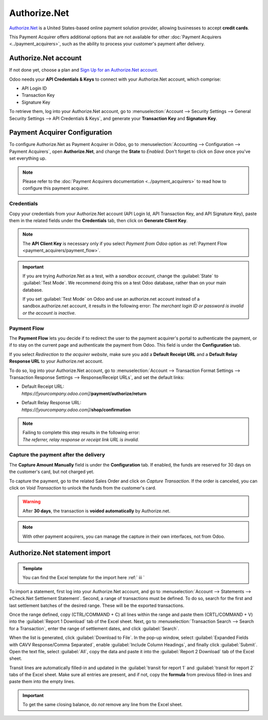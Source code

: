 =============
Authorize.Net
=============

`Authorize.Net <https://www.authorize.net>`__ is a United States-based online payment solution
provider, allowing businesses to accept **credit cards**.

.. image:: authorize/authorize-net.png
   :align: center
   :alt: Authorize.Net logo

This Payment Acquirer offers additional options that are not available for other :doc:`Payment
Acquirers <../payment_acquirers>`, such as the ability to process your customer's payment after
delivery.

Authorize.Net account
=====================

If not done yet, choose a plan and `Sign Up for an Authorize.Net account
<https://www.authorize.net/sign-up.html>`__.

Odoo needs your **API Credentials & Keys** to connect with your Authorize.Net account, which
comprise:

- API Login ID
- Transaction Key
- Signature Key

To retrieve them, log into your Authorize.Net account, go to :menuselection:`Account --> Security
Settings --> General Security Settings --> API Credentials & Keys`, and generate your **Transaction
Key** and **Signature Key**.

.. image:: authorize/authorize-api-keys.png
   :align: center
   :alt: Generate your Transaction Key and Signature Key on your Authorize.Net account

.. seealso::

   - `Authorize.Net: Getting Started Guide
     <https://support.authorize.net/s/article/Authorize-Net-Getting-Started-Guide>`__

Payment Acquirer Configuration
==============================

To configure Authorize.Net as Payment Acquirer in Odoo, go to :menuselection:`Accounting -->
Configuration --> Payment Acquirers`, open **Authorize.Net**, and change the **State** to *Enabled*.
Don't forget to click on *Save* once you've set everything up.

.. note::
   Please refer to the :doc:`Payment Acquirers documentation <../payment_acquirers>` to read how to
   configure this payment acquirer.

Credentials
-----------

Copy your credentials from your Authorize.Net account (API Login Id, API Transaction Key, and API
Signature Key), paste them in the related fields under the **Credentials** tab, then click on
**Generate Client Key**.

.. note::
   The **API Client Key** is necessary only if you select *Payment from Odoo* option as
   :ref:`Payment Flow <payment_acquirers/payment_flow>`.

.. important::
   If you are trying Authorize.Net as a test, with a *sandbox account*, change the :guilabel:`State`
   to :guilabel:`Test Mode`. We recommend doing this on a test Odoo database, rather than on your
   main database.

   If you set :guilabel:`Test Mode` on Odoo and use an authorize.net account instead of a
   sandbox.authorize.net account, it results in the following error: *The merchant login ID or
   password is invalid or the account is inactive*.

Payment Flow
------------

The **Payment Flow** lets you decide if to redirect the user to the payment acquirer's portal to
authenticate the payment, or if to stay on the current page and authenticate the payment from Odoo.
This field is under the **Configuration** tab.

If you select *Redirection to the acquirer website*, make sure you add a **Default Receipt URL** and
a **Default Relay Response URL** to your Authorize.net account.

To do so, log into your Authorize.Net account, go to :menuselection:`Account --> Transaction Format
Settings --> Transaction Response Settings --> Response/Receipt URLs`, and set the default links:

- | Default Receipt URL:
  | *https://[yourcompany.odoo.com]*/**payment/authorize/return**
- | Default Relay Response URL:
  | *https://[yourcompany.odoo.com]*/**shop/confirmation**

.. note::
   | Failing to complete this step results in the following error:
   | *The referrer, relay response or receipt link URL is invalid.*

Capture the payment after the delivery
--------------------------------------

The **Capture Amount Manually** field is under the **Configuration** tab. If enabled, the funds are
reserved for 30 days on the customer's card, but not charged yet.

.. image:: authorize/authorize-configuration.png
   :align: center
   :alt: Authorize.Net Configuration tab on Odoo

To capture the payment, go to the related Sales Order and click on *Capture Transaction*. If the
order is canceled, you can click on *Void Transaction* to unlock the funds from the customer's card.

.. image:: authorize/authorize-capture.png
   :align: center
   :alt: Hold the credit card payment until you capture or revoke it on Odoo

.. warning::
   After **30 days**, the transaction is **voided automatically** by Authorize.net.

.. note::
   With other payment acquirers, you can manage the capture in their own interfaces, not from Odoo.

Authorize.Net statement import
==============================

.. admonition:: Template

   You can find the Excel template for the import here :ref:` iii `

To import a statement, first log into your Authorize.Net account, and go to :menuselection:`Account
--> Statements --> eCheck.Net Settlement Statement`. Second, a range of transactions must be
defined. To do so, search for the first and last settlement batches of the desired range. These will
be the exported transactions.

.. example::
   .. image:: authorize/authorize-settlement-batch.png
      :align: center
      :alt: Settlement batch of the an Authorize.Net statement

   In this case, the first batch (01/01/2021) belongs to the settlement of the 31/12/2020, so the
   **opening** settlement is from the 31/12/2020.

Once the range defined, copy (CTRL/COMMAND + C) all lines within the range and paste them
(CRTL/COMMAND + V) into the :guilabel:`Report 1 Download` tab of the Excel sheet.
Next, go to :menuselection:`Transaction Search --> Search for a Transaction`, enter the range of
settlement dates, and click :guilabel:`Search`.

When the list is generated, click :guilabel:`Download to File`. In the pop-up window, select
:guilabel:`Expanded Fields with CAVV Response/Comma Separated`, enable :guilabel:`Include Column
Headings`, and finally click :guilabel:`Submit`. Open the text file, select :guilabel:`All`, copy
the data and paste it into the :guilabel:`Report 2 Download` tab of the Excel sheet.

Transit lines are automatically filled-in and updated in the :guilabel:`transit for report 1` and
:guilabel:`transit for report 2` tabs of the Excel sheet. Make sure all entries are present, and if
not, copy the **formula** from previous filled-in lines and paste them into the empty lines.

.. important::
   To get the same closing balance, do *not* remove any line from the Excel sheet.

.. seealso::
   - `Authorize.Net: Getting Started Guide
     <https://support.authorize.net/s/article/Authorize-Net-Getting-Started-Guide>`__
   - :doc:`../payment_acquirers`
   - :doc:`../../websites/ecommerce/shopper_experience/payment_acquirer`
